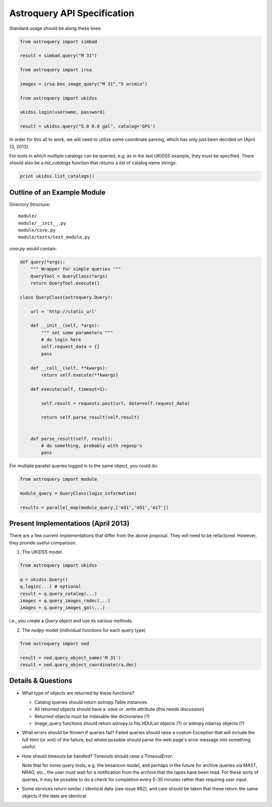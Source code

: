 Astroquery API Specification
============================

Standard usage should be along these lines:

.. code-block:: python

    from astroquery import simbad

    result = simbad.query("M 31")

    from astroquery import irsa

    images = irsa.box_image_query("M 31","5 arcmin")

    from astroquery import ukidss

    ukidss.login(username, password)

    result = ukidss.query("5.0 0.0 gal", catalog='GPS')


In order for this all to work, we will need to utilize some coordinate parsing,
which has only just been decided on (April 13, 2013).

For tools in which multiple catalogs can be queried, e.g. as in the last UKIDSS
example, they must be specified.  There should also be a `list_catalogs`
function that returns a `list` of catalog name strings:

.. code-block:: python

    print ukidss.list_catalogs()

Outline of an Example Module
-----------------------------
Directory Structure::

    module/
    module/__init__.py
    module/core.py
    module/tests/test_module.py


`core.py` would contain:


.. code-block:: python

    def query(*args):
        """ Wrapper for simple queries """
        QueryTool = QueryClass(*args)
        return QueryTool.execute()

    class QueryClass(astroquery.Query):

        url = 'http://static_url'

        def __init__(self, *args):
            """ set some parameters """
            # do login here
            self.request_data = {}
            pass

        def __call__(self, **kwargs):
            return self.execute(**kwargs)

        def execute(self, timeout=1):

            self.result = requests.post(url, data=self.request_data)

            return self.parse_result(self.result)


        def parse_result(self, result):
            # do something, probably with regexp's
            pass


For multiple parallel queries logged in to the same object, you could do:

.. code-block:: python

    from astroquery import module

    module_query = QueryClass(login_information)

    results = parallel_map(module_query,['m31','m51','m17'])


Present Implementations (April 2013)
------------------------------------

There are a few current implementations that differ from the above proposal.
They will need to be refactored.  However, they provide useful comparison.

1. The UKIDSS model

.. code-block:: python

    from astroquery import ukidss

    q = ukidss.Query()
    q.login(...) # optional
    result = q.query_catalog(...)
    images = q.query_images_radec(...)
    images = q.query_images_gal(...)

i.e., you create a `Query` object and use its various methods.  

2. The `nedpy` model (individual functions for each query type)

.. code-block:: python

    from astroquery import ned

    result = ned.query_object_name('M 31')
    result = ned.query_object_coordinate(ra,dec)

Details & Questions
-------------------

* What type of objects are returned by these functions?

  * Catalog queries should return `astropy.Table` instances
  * All returned objects should have a `.save` or `.write` attribute (this needs discussion)
  * Returned objects must be indexable like dictionaries (?)
  * image_query functions should return astropy.io.fits.HDUList objects (?) or astropy.ndarray objects (?)


* What errors should be thrown if queries fail?
  Failed queries should raise a custom Exception that will include the full
  html (or xml) of the failure, but where possible should parse the web page's
  error message into something useful.

* How should timeouts be handled?
  Timeouts should raise a `TimeoutError`.  
  
  Note that for some query tools, e.g.
  the besancon model, and perhaps in the future for archive queries via MAST, 
  NRAO, etc., the user must wait for a notification from the archive that the
  tapes have been read.  For these sorts of queries, it may be possible to
  do a check for completion every 5-30 minutes rather than requiring user input.
  
* Some services return similar / identical data (see issue #82), and care
  should be taken that these return the same objects if the data are identical
